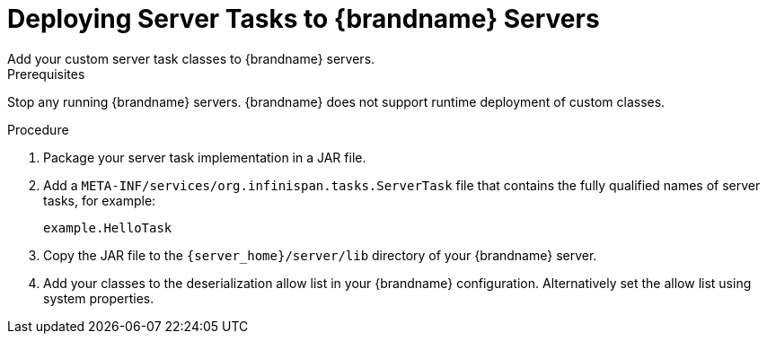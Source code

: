 [id='server_tasks-{context}']
= Deploying Server Tasks to {brandname} Servers
Add your custom server task classes to {brandname} servers.

.Prerequisites

Stop any running {brandname} servers. {brandname} does not support runtime
deployment of custom classes.

.Procedure

. Package your server task implementation in a JAR file.
. Add a `META-INF/services/org.infinispan.tasks.ServerTask` file that contains
the fully qualified names of server tasks, for example:
+
[source]
----
example.HelloTask
----
+
. Copy the JAR file to the `{server_home}/server/lib` directory of your {brandname} server.
. Add your classes to the deserialization allow list in your {brandname}
configuration. Alternatively set the allow list using system properties.

.Reference

//Community
ifdef::community[]
* link:../developing/developing.html#adding_java_classes_to_deserialization_white_lists[Adding Java Classes to Deserialization White Lists]
* link:{configdocroot}[{brandname} {infinispanversion} Configuration Schema]
endif::community[]

//Downstream
ifdef::downstream[]
* link:{dev_docs}#adding_java_classes_to_deserialization_white_lists[Adding Java Classes to Deserialization White Lists]
* link:{configdocroot}[{brandname} {infinispanversion} Configuration Schema]
endif::downstream[]
